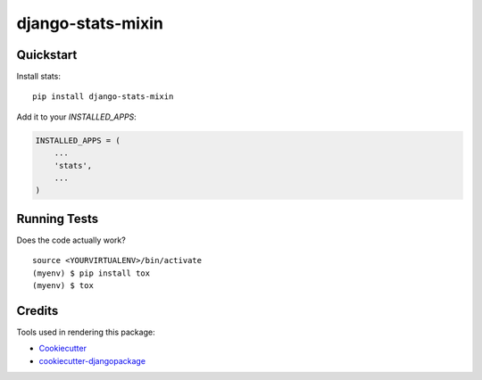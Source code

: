 =============================
django-stats-mixin
=============================

.. image:: https://badge.fury.io/py/django-stats.svg
    :target: https://badge.fury.io/py/django-stats-mixin

.. image:: https://travis-ci.org/marfyl/django-stats.svg?branch=master
    :target: https://travis-ci.org/marfyl/django-stats

.. image:: https://codecov.io/gh/marfyl/django-stats/branch/master/graph/badge.svg
    :target: https://codecov.io/gh/marfyl/django-stats


Quickstart
----------

Install stats::

    pip install django-stats-mixin

Add it to your `INSTALLED_APPS`:

.. code-block:: python

    INSTALLED_APPS = (
        ...
        'stats',
        ...
    )

Running Tests
-------------

Does the code actually work?

::

    source <YOURVIRTUALENV>/bin/activate
    (myenv) $ pip install tox
    (myenv) $ tox

Credits
-------

Tools used in rendering this package:

*  Cookiecutter_
*  `cookiecutter-djangopackage`_

.. _Cookiecutter: https://github.com/audreyr/cookiecutter
.. _`cookiecutter-djangopackage`: https://github.com/pydanny/cookiecutter-djangopackage
